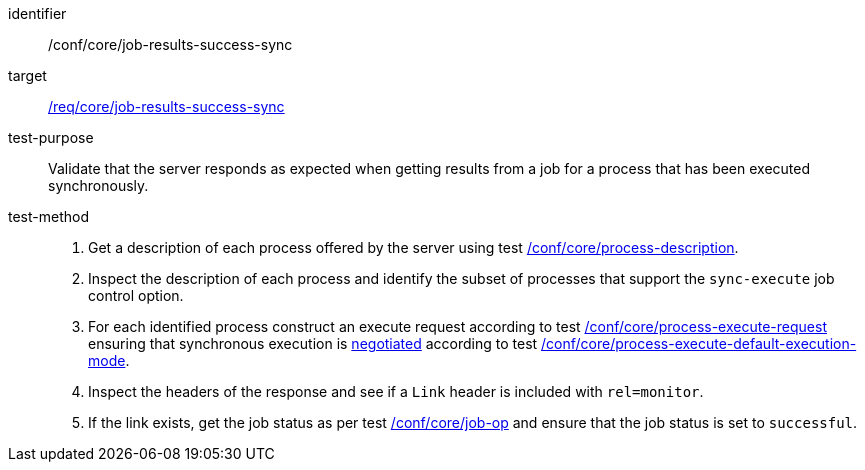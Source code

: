 [[ats_core_job-results-success-sync]]

[abstract_test]
====
[%metadata]
identifier:: /conf/core/job-results-success-sync
target:: <<req_core_job-results-success-sync,/req/core/job-results-success-sync>>
test-purpose:: Validate that the server responds as expected when getting results from a job for a process that has been executed synchronously.
test-method::
+
--
1. Get a description of each process offered by the server using test <<ats_core_process-description,/conf/core/process-description>>.

2. Inspect the description of each process and identify the subset of processes that support the `sync-execute` job control option.

3. For each identified process construct an execute request according to test <<ats_core_process-execute-request,/conf/core/process-execute-request>> ensuring that synchronous execution is <<sc_execution_mode,negotiated>> according to test <<ats_core_process-execute-default-execution-mode,/conf/core/process-execute-default-execution-mode>>.

4. Inspect the headers of the response and see if a `Link` header is included with `rel=monitor`.

5. If the link exists, get the job status as per test <<ats_core_job-op,/conf/core/job-op>> and ensure that the job status is set to `successful`.
--
====
